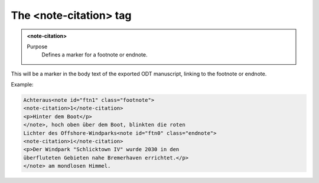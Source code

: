 =======================
The <note-citation> tag
=======================

.. admonition:: <note-citation>
   
   Purpose
      Defines a marker for a footnote or endnote.


This will be a marker in the body text of the exported
ODT manuscript, linking to the footnote or endnote.

Example:

.. code-block:: xml

   Achteraus<note id="ftn1" class="footnote">
   <note-citation>1</note-citation>
   <p>Hinter dem Boot</p>
   </note>, hoch oben über dem Boot, blinkten die roten
   Lichter des Offshore-Windparks<note id="ftn0" class="endnote">
   <note-citation>i</note-citation>
   <p>Der Windpark "Schlicktown IV" wurde 2030 in den
   überfluteten Gebieten nahe Bremerhaven errichtet.</p>
   </note> am mondlosen Himmel.

